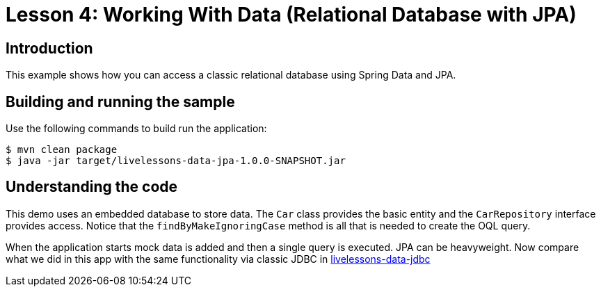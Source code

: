:compat-mode:
= Lesson 4: Working With Data (Relational Database with JPA)

== Introduction
This example shows how you can access a classic relational database using Spring Data
and JPA.

== Building and running the sample
Use the following commands to build run the application:

[source]
----
$ mvn clean package
$ java -jar target/livelessons-data-jpa-1.0.0-SNAPSHOT.jar
----

== Understanding the code
This demo uses an embedded database to store data. The `Car` class provides the basic
entity and the `CarRepository` interface provides access. Notice that the
`findByMakeIgnoringCase` method is all that is needed to create the OQL query.

When the application starts mock data is added and then a single query is executed.
JPA can be heavyweight. Now compare what we did in this app with the same
functionality via classic JDBC in link:../livelessons-data-jdbc/[livelessons-data-jdbc]